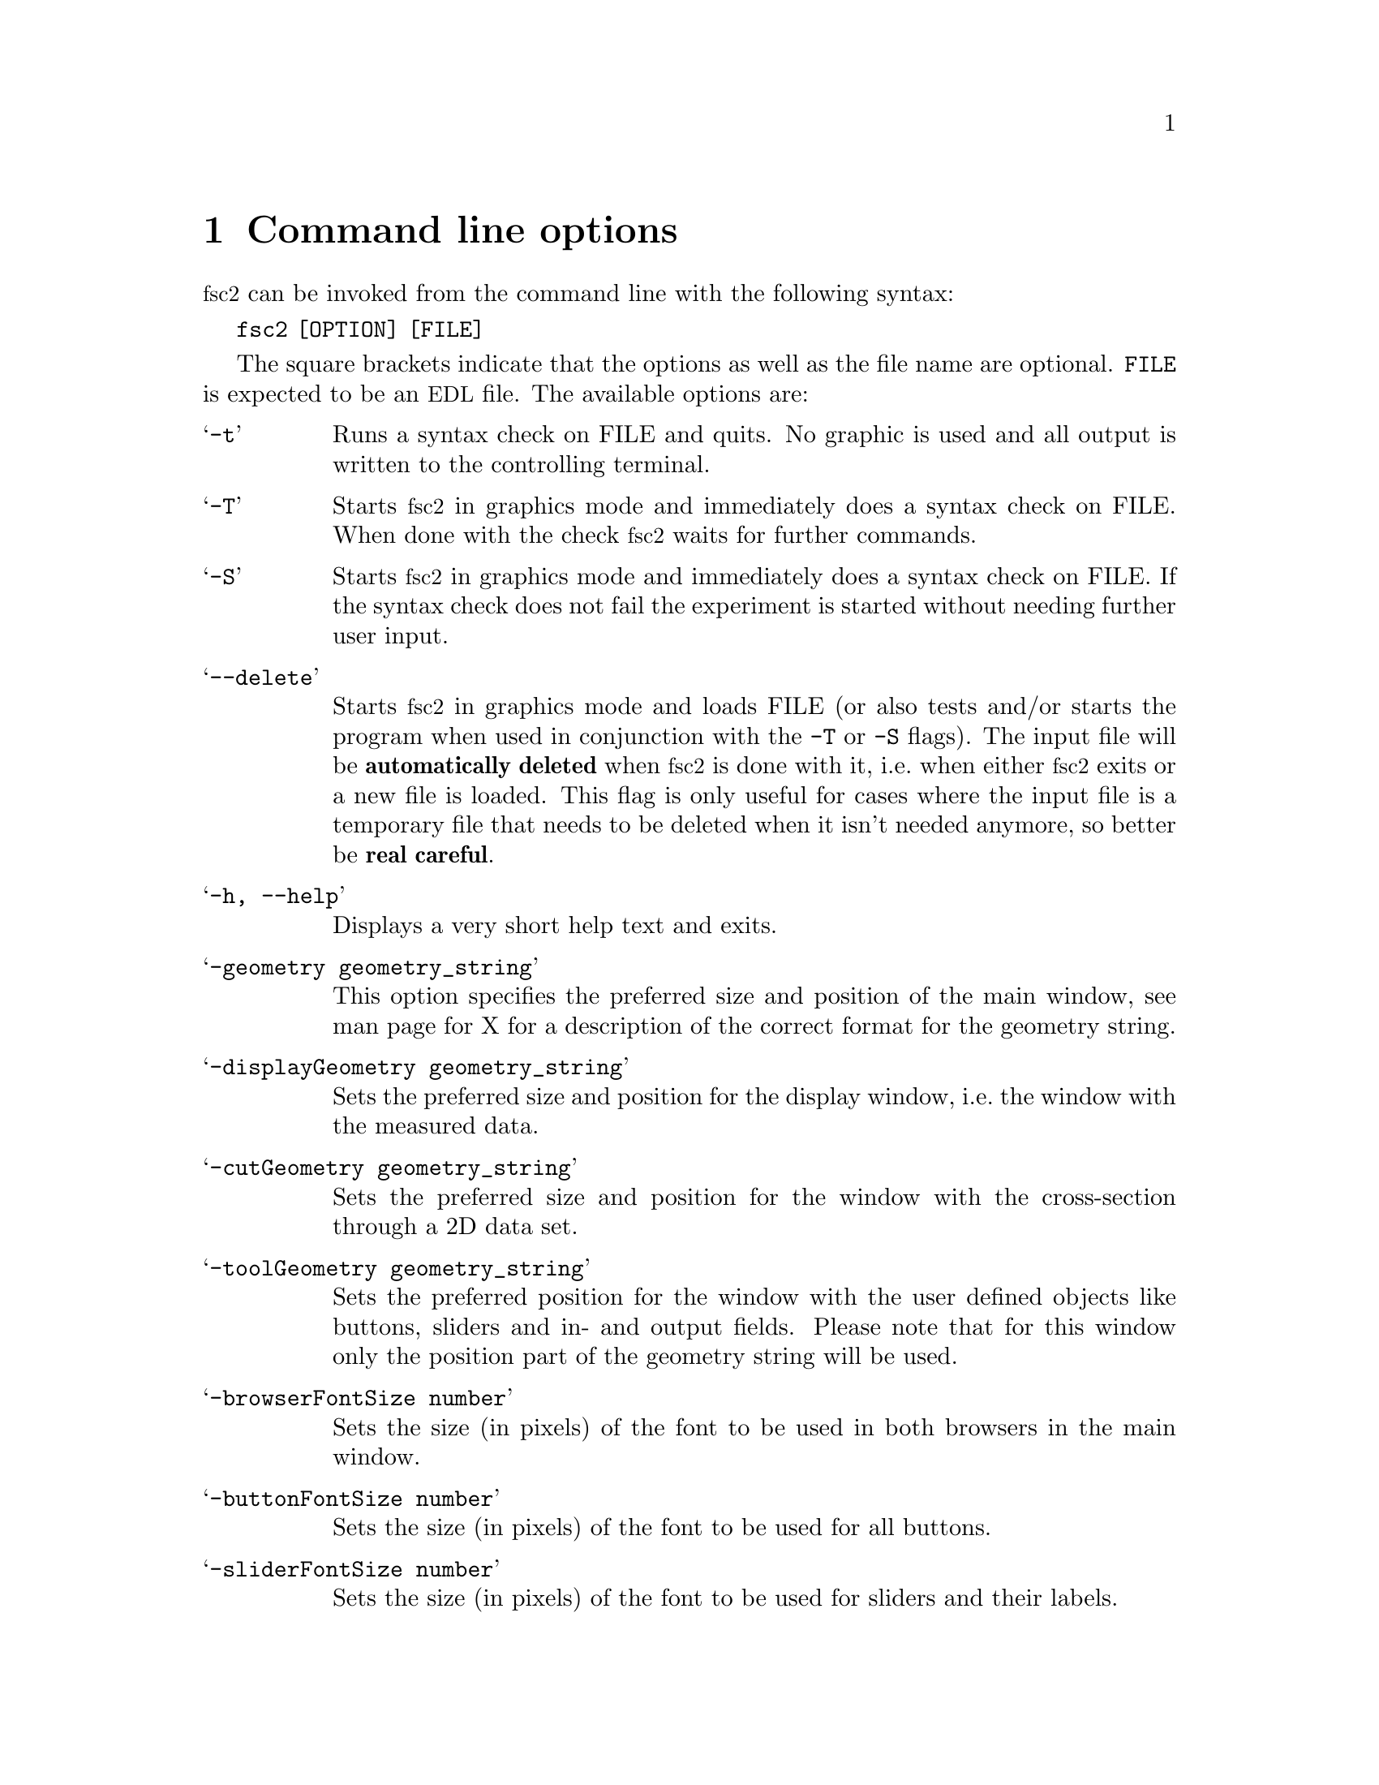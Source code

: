 @c $Id$
@c
@c Copyright (c) 2001 Jens Thoms Toerring
@c
@c This file is part of fsc2.
@c
@c Fsc2 is free software; you can redistribute it and/or modify
@c it under the terms of the GNU General Public License as published by
@c the Free Software Foundation; either version 2, or (at your option)
@c any later version.
@c
@c Fsc2 is distributed in the hope that it will be useful,
@c but WITHOUT ANY WARRANTY; without even the implied warranty of
@c MERCHANTABILITY or FITNESS FOR A PARTICULAR PURPOSE.  See the
@c GNU General Public License for more details.
@c
@c You should have received a copy of the GNU General Public License
@c along with fsc2; see the file COPYING.  If not, write to
@c the Free Software Foundation, 59 Temple Place - Suite 330,
@c Boston, MA 02111-1307, USA.


@node Command Line Options, GUI, Overview, Top
@chapter Command line options
@cindex command line options

@acronym{fsc2} can be invoked from the command line with the following
syntax:

@strong{@code{              fsc2 [OPTION] [FILE]}}

The square brackets indicate that the options as well as the file name
are optional. @code{FILE} is expected to be an @acronym{EDL} file. The
available options are:

@table @samp
@item @option{-t}
Runs a syntax check on FILE and quits. No graphic is used and all output is
written to the controlling terminal.

@item @option{-T}
Starts @acronym{fsc2} in graphics mode and immediately does a syntax
check on FILE.  When done with the check @acronym{fsc2} waits for further
commands.

@item @option{-S}
Starts @acronym{fsc2} in graphics mode and immediately does a syntax
check on FILE.  If the syntax check does not fail the experiment is
started without needing further user input.

@item @option{--delete}
Starts @acronym{fsc2} in graphics mode and loads FILE (or also tests
and/or starts the program when used in conjunction with the @code{-T} or
@code{-S} flags). The input file will be @strong{automatically deleted}
when @acronym{fsc2} is done with it, i.e.@ when either @acronym{fsc2}
exits or a new file is loaded. This flag is only useful for cases where
the input file is a temporary file that needs to be deleted when it
isn't needed anymore, so better be @strong{real careful}.

@item @option{-h, --help}
Displays a very short help text and exits.

@item @option{-geometry geometry_string}
This option specifies the preferred size and position of the main
window, see man page for X for a description of the correct format for
the geometry string.

@item @option{-displayGeometry geometry_string}
Sets the preferred size and position for the display window, i.e.@: the
window with the measured data.

@item @option{-cutGeometry geometry_string}
Sets the preferred size and position for the window with the
cross-section through a 2D data set.

@item @option{-toolGeometry geometry_string}
Sets the preferred position for the window with the user defined objects
like buttons, sliders and in- and output fields.  Please note that for
this window only the position part of the geometry string will be used.

@item @option{-browserFontSize number}
Sets the size (in pixels) of the font to be used in both browsers in the
main window.

@item @option{-buttonFontSize number}
Sets the size (in pixels) of the font to be used for all buttons.

@item @option{-sliderFontSize number}
Sets the size (in pixels) of the font to be used for sliders and their
labels.

@item @option{-inputFontSize number}
Sets the size (in pixels) of the font to be used for the texts and
labels of input and output fields.

@item @option{-helpFontSize number}
Sets the size (in pixels) of the font to be used for the popup help
texts.

@item @option{-fileselectorFontSize number}
Sets the size (in pixels) of the font used in the file selector.

@item @option{-axisFont font}
This option sets the font to be used in the axes in the display window.
You will find the various X fonts in the /usr/lib/X11/fonts directory.
To find out about available X fonts the tools xlsfonts, xfontsel and xfd
can be rather useful. When you specify a font be sure to enclose the
font name in quotes if the name contains characters that the shell might
try to expand.

@item @option{-stopMouseButton button_identifier}
Specifies which mouse button has to be used to activate the stop button
while the experiment is running. Use the string @code{left} or the
number @code{1} for the left mouse button, @code{middle} or @code{2} for
the middle and @code{right} or @code{3} for the right mouse button. Per
default each of the three mouse buttons can be used.

@item @option{-noCrashMail}
Usually, @acronym{fsc2} sends an email to the author whenever it
crashes. This email contains information about the reason for the crash and.
the currently loaded @acronym{EDL} program. If you would prefer
@acronym{fsc2} @b{not} to send such an email use this option.

@end table
